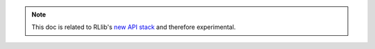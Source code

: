 .. note::

    This doc is related to RLlib's `new API stack </rllib/package_ref/rllib-new-api-stack.html>`__ and therefore experimental.
